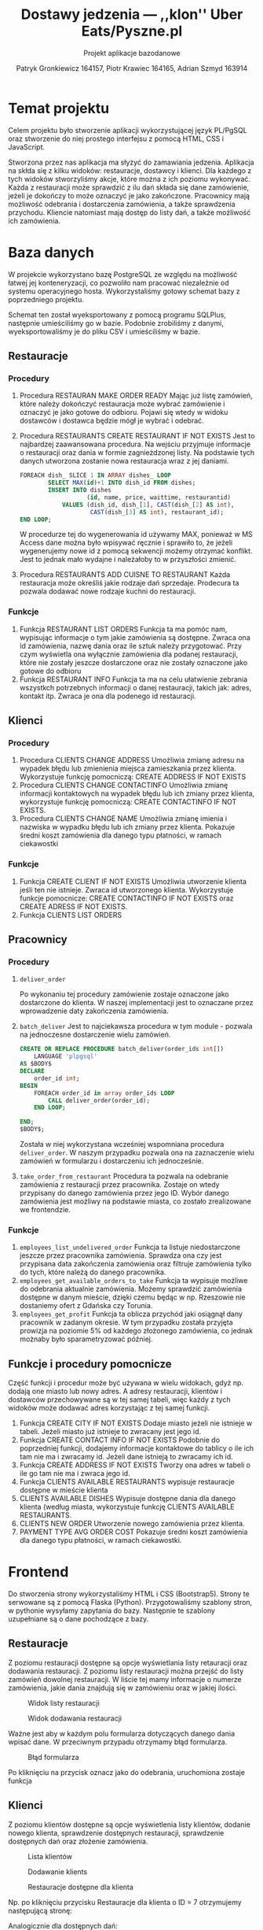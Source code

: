 #+TITLE: Dostawy jedzenia --- ,,klon'' Uber Eats/Pyszne.pl
#+SUBTITLE: Projekt aplikacje bazodanowe
#+AUTHOR: Patryk Gronkiewicz 164157, Piotr Krawiec 164165, Adrian Szmyd 163914
#+LANGUAGE: pl
#+LATEX_HEADER: \usepackage{float}

* Temat projektu
Celem projektu było stworzenie aplikacji wykorzystującej język PL/PgSQL oraz stworzenie do niej prostego interfejsu z pomocą HTML, CSS i JavaScript.

Stworzona przez nas aplikacja ma słyżyć do zamawiania jedzenia. Aplikacja na skłda się z kilku widoków: restauracje, dostawcy i klienci. Dla każdego z tych widoków stworzyliśmy akcje, które można z ich poziomu wykonywać. Każda z restauracji może sprawdzić z ilu dań składa się dane zamówienie, jeżeli je dokończy to może oznaczyć je jako zakończone. Pracownicy mają możliwość odebrania i dostarczenia zamówienia, a także sprawdzenia przychodu. Kliencie natomiast mają dostęp do listy dań, a także możliwość ich zamówienia.

* Baza danych
W projekcie wykorzystano bazę PostgreSQL ze względu na możliwość łatwej jej konteneryzacji, co pozwoliło nam pracować niezależnie od systemu operacyjnego hosta. Wykorzystaliśmy gotowy schemat bazy z poprzedniego projektu.

[[./img/relacje.png]]

Schemat ten został wyeksportowany z pomocą programu SQLPlus, następnie umieściliśmy go w bazie. Podobnie zrobiliśmy z danymi, wyeksportowaliśmy je do pliku CSV i umieściliśmy w bazie.

** Restauracje
*** Procedury
1. Procedura RESTAURAN MAKE ORDER READY
    Mając już listę zamówień, które należy dokończyć restauracja może wybrać zamówienie i oznaczyć je jako gotowe do odbioru. Pojawi się wtedy w widoku dostawców i dostawca będzie mógł je wybrać i odebrać.

2. Procedura RESTAURANTS CREATE RESTAURANT IF NOT EXISTS
    Jest to najbardzej zaawansowana procedura. Na wejściu przyjmuje informacje o restauracji oraz dania w formie zagnieżdzonej listy. Na podstawie tych danych utworzona zostanie nowa restauracja wraz z jej daniami.
    #+NAME: Przykład iteracji po type ARRAY
    #+BEGIN_SRC sql
    FOREACH dish_ SLICE 1 IN ARRAY dishes_ LOOP
            SELECT MAX(id)+1 INTO dish_id FROM dishes;
            INSERT INTO dishes
                       (id, name, price, waittime, restaurantid)
                VALUES (dish_id, dish_[1], CAST(dish_[2] AS int),
                        CAST(dish_[3] AS int), restaurant_id);
    END LOOP;
    #+END_SRC
    W procedurze tej do wygenerowania id używamy MAX, ponieważ w MS Access dane można było wpisywać ręcznie i sprawiło to, że jeżeli wygenerujemy nowe id z pomocą sekwencji możemy otrzymać konflikt. Jest to jednak mało wydajne i należałoby to w przyszłości zmienić.
3. Procedura RESTAURANTS ADD CUISNE TO RESTAURANT
    Każda restauracja może określiś jakie rodzaje dań sprzedaje. Prodecura ta pozwala dodawać nowe rodzaje kuchni do restauracji.

*** Funkcje
1. Funkcja RESTAURANT LIST ORDERS
    Funkcja ta ma pomóc nam, wypisując informacje o tym jakie zamówienia są dostępne. Zwraca ona id zamówienia, nazwę dania oraz ile sztuk należy przygotować. Przy czym wyświetla ona wyłącznie zamówienia dla podanej restauracji, które nie zostały jeszcze dostarczone oraz nie zostały oznaczone jako gotowe do odbioru
2. Funkcja RESTAURANT INFO
    Funkcja ta ma na celu ułatwienie zebrania wszystkch potrzebnych informacji o danej restauracji, takich jak: adres, kontakt itp. Zwraca je ona dla podenego id restauracji.

** Klienci
*** Procedury
1. Procedura CLIENTS CHANGE ADDRESS
    Umożliwia zmianę adresu na wypadek błędu lub zmienienia miejsca zamieszkania przez klienta. Wykorzystuje funkcję pomocniczą: CREATE ADDRESS IF NOT EXISTS
2. Procedura CLIENTS CHANGE CONTACTINFO
    Umożliwia zmianę informacji kontaktowych na wypadek błędu lub ich zmiany przez klienta, wykorzystuje funkcję pomocniczą: CREATE CONTACTINFO IF NOT EXISTS.
3. Procedura CLIENTS CHANGE NAME
    Umożliwia zmianę imienia i nazwiska w wypadku błędu lub ich zmiany przez klienta. Pokazuje średni koszt zamówienia dla danego typu płatności, w ramach ciekawostki
*** Funkcje
1. Funkcja CREATE CLIENT IF NOT EXISTS
    Umożliwia utworzenie klienta jeśli ten nie istnieje. Zwraca id utworzonego klienta. Wykorzystuje funkcje pomocnicze: CREATE CONTACTINFO IF NOT EXISTS oraz CREATE ADRESS IF NOT EXISTS.
2. Funkcja CLIENTS LIST ORDERS
** Pracownicy
*** Procedury
1. ~deliver_order~

   Po wykonaniu tej procedury zamówienie zostaje oznaczone jako dostarczone do klienta. W naszej implementacji jest to oznaczane przez wprowadzenie daty zakończenia zamówienia.
2. ~batch_deliver~
   Jest to najciekawsza procedura w tym module - pozwala na jednoczesne dostarczenie wielu zamówień.
   #+begin_src sql
    CREATE OR REPLACE PROCEDURE batch_deliver(order_ids int[])
        LANGUAGE 'plpgsql'
    AS $BODY$
    DECLARE
        order_id int;
    BEGIN
        FOREACH order_id in array order_ids LOOP
            CALL deliver_order(order_id);
        END LOOP;

    END;
    $BODY$;
   #+end_src
   Została w niej wykorzystana wcześniej wspomniana procedura ~deliver_order~. W naszym przypadku pozwala ona na zaznaczenie wielu zamówień w formularzu i dostarczeniu ich jednocześnie.
3. ~take_order_from_restaurant~
   Procedura ta pozwala na odebranie zamówienia z restauracji przez pracownika. Zostaje on wtedy przypisany do danego zamówienia przez jego ID. Wybór danego zamówienia jest możliwy na podstawie miasta, co zostało zrealizowane we frontendzie.
*** Funkcje
1. ~employees_list_undelivered_order~
   Funkcja ta listuje niedostarczone jeszcze przez pracownika zamówienia. Sprawdza ona czy jest przypisana data zakończenia zamówienia oraz filtruje zamówienia tylko do tych, które należą do danego pracownika.
2. ~employees_get_available_orders_to_take~
   Funkcja ta wypisuje możliwe do odebrania aktualnie zamówienia. Możemy sprawdzić zamówienia dostępne w danym mieście, dzięki czemu będąc w np. Rzeszowie nie dostaniemy ofert z Gdańska czy Torunia.
3. ~employees_get_profit~
   Funkcja ta oblicza przychód jaki osiągnął dany pracownik w zadanym okresie. W tym przypadku została przyjęta prowizja na poziomie 5% od każdego złożonego zamówienia, co jednak możnaby było sparametryzować później.
** Funkcje i procedury pomocnicze
Część funkcji i procedur może być używana w wielu widokach, gdyż np. dodają one miasto lub nowy adres. A adresy restauracji, klientów i dostawców przechowywane są w tej samej tabeli, więc każdy z tych widoków może dodawać adres korzystając z tej samej funkcji.
1. Funkcja CREATE CITY IF NOT EXISTS
    Dodaje miasto jeżeli nie istnieje w tabeli. Jeżeli miasto już istnieje to zwracany jest jego id.
2. Funkcja CREATE CONTACT INFO IF NOT EXISTS
    Podobnie do poprzedniej funkcji, dodajemy informacje kontaktowe do tablicy o ile ich tam nie ma i zwracamy id. Jeżeli dane istnieją to zwracamy ich id.
3. Funkcja CREATE ADDRESS IF NOT EXISTS
    Tworzy ona adres w tabeli o ile go tam nie ma i zwraca jego id.
4. Funkcja CLIENTS AVAILABLE RESTAURANTS
    wypisuje restauracje dostępne w mieście klienta
5. CLIENTS AVAILABLE DISHES
    Wypisuje dostępne dania dla danego klienta (według miasta, wykorzystuje funkcję CLIENTS AVAILABLE RESTAURANTS.
6. CLIENTS NEW ORDER
    Utworzenie nowego zamówienia przez klienta.
7. PAYMENT TYPE AVG ORDER COST
    Pokazuje średni koszt zamówienia dla danego typu płatności, w ramach ciekawostki.
* Frontend
Do stworzenia strony wykorzystaliśmy HTML i CSS (Bootstrap5). Strony te serwowane są z pomocą Flaska (Python). Przygotowaliśmy szablony stron, w pythonie wysyłamy zapytania do bazy. Następnie te szablony uzupełniane są o dane pochodzące z bazy.
** Restauracje
Z poziomu restauracji dostępne są opcje wyświetlania listy retauracji oraz dodawania restauracji. Z poziomu listy restauracji można przejść do listy zamówień dowolnej restauracji. W liście tej mamy informacje o numerze zamówienia, jakie dania znajdują się w zamówieniu oraz w jakiej ilości.

#+CAPTION: Widok listy restauracji
#+attr_latex: :width 300px :placement [H]
[[./img/restaurants-list.png]]

#+CAPTION: Widok dodawania restauracji
#+attr_latex: :width 300px :placement [H]
[[./img/restaurants-add.png]]

Ważne jest aby w każdym polu formularza dotyczących danego dania wpisać dane. W przeciwnym przypadu otrzymamy błąd formularza.

#+CAPTION: Błąd formularza
#+attr_latex: :width 300px :placement [H]
[[./img/restaurants-error.png]]

#+CAPTION: Widok listy restauracji
#+attr_latex: :width 300px :placement [H]
[[./img/restaurants-orders.png]]
Po kliknięciu na przycisk oznacz jako do odebrania, uruchomiona zostaje funkcja

** Klienci
Z poziomu klientów dostępne są opcje wyświetlenia listy klientów, dodanie nowego klienta, sprawdzenie dostępnych restauracji, sprawdzenie dostępnych dań oraz złożenie zamówienia.
#+CAPTION: Lista klientów
#+attr_latex: :width 300px :placement [H]
[[./img/clients_1.png]]

#+CAPTION: Dodawanie klients
#+attr_latex: :width 300px :placement [H]
[[./img/clients_2.png]]

#+CAPTION: Restauracje dostępne dla klienta
#+attr_latex: :width 300px :placement [H]
[[./img/clients_3.png]]

Np. po kliknięciu przycisku Restauracje dla klienta o ID = 7 otrzymujemy następującą stronę:
#+CAPTION: Lista dostępnych restauracji
#+attr_latex: :width 300px :placement [H]
[[./img/clients_4.png]]
Analogicznie dla dostępnych dań:
#+CAPTION: Lista klientów - dostępne dania
#+attr_latex: :width 300px :placement [H]
[[./img/clients_5.png]]

#+CAPTION: Dania dostępne dla klients
#+attr_latex: :width 300px :placement [H]
[[./img/clients_6.png]]

#+CAPTION: Lista klientów - składanie zamówienia
#+attr_latex: :width 300px :placement [H]
[[./img/clients_7.png]]

#+CAPTION: Składanie zamówienia:
#+attr_latex: :width 300px :placement [H]
[[./img/clients_8.png]]
** Pracownicy
W naszej aplikacji mamy dostępną listę pracowników. Zastępuje ona system logowania w celu uproszczenia części niepowiązanej z tematyką projektu. Możemy tam znaleźć istotne informacje nt. pracowników oraz przejście do ,,panelu sterowania''.

#+caption: Lista pracowników
#+attr_latex: :width 300px :float nil
[[file:img/employees-list.png]]

W panelu sterowania znajdują się 3 możliwe opcje, z czego 2 możliwe do konfiguracji.

#+caption: ,,Panel sterowania'' pracownika
#+attr_latex: :width 300px :float nil
[[file:img/employees-dashboard.png]]

1. Lista dostępnych zamówień - po wybraniu z wczytywanej z bazy danych listy miast odpowiedniej lokalizacji możemy przejść do listy dostępnych zamówień.
    #+caption: Lista dostępnych zamówień
    #+attr_latex: :width 300px :float nil
    [[file:img/employees-available_orders.png]]

2. Zarobki - po wybraniu z wygodnego menu możemy prosto wyznaczyć przychód z danego okresu
    #+caption: Zysk pracownika w danym okresie
    #+attr_latex: :width 300px :float nil
    [[file:img/employees-profits.png]]

3. Lista niedostarczonych zamówień - tutaj każdy pracownik może sprawdzić które zamówienia dostarczył, a których jeszcze nie. Dodatkową opcją jest oznaczenie danego zamówienia jako dostarczonego albo całej grupy zamówień.
    #+caption: Lista niedostarczonych zamówień
    #+attr_latex: :width 300px :float nil
    [[file:img/employees-to_deliver.png]]

* Uruchamianie projektu
Do uruchomienia projektu potrzebne są: Docker, Docker compose oraz python. Uruchamianie należy zacząć od uruchomienia bazy danych oraz pgAdmin do zarządzania nią. Poniższe polecenie uruchomi bazę, stworzy odpowiednie tabele, procedury, funkcje oraz umieści w nich przykładowe dane. Kod generujący je znajduje się w folderze ~Docker~ i uruchamia się w kolejności alfabetycznej, stąd nazwy plików mają format ~init-number-nazwa~.
#+BEGIN_SRC bash
$ docker compose up -d
#+END_SRC
Jeżeli baza już działa, możemy uruchomić serwer www:
#+BEGIN_SRC bash
$ flask run
#+END_SRC
Aby przejść do poszczególnych widoków należy wpisać:
1. Klienci: [[http://localhost:5000/clients]]
2. Restauracje: [[http://localhost:5000/restaurants]]
3. Dostawcy: [[http://localhost:5000/employees]]

* Podsumowanie i plany rozwoju
W projekcie udało nam się stworzyć podstawową aplikację korzystającą z bazy Postgres oraz wykorzystującą PL/pgSQL. Demonstruje ona w jaki sposób mogłaby działać aplikacja do zamawiania jedzenia. Oczywiście jest to wyłącznie prototyp i właściwa aplikacja wymagałaby stworzenia systemu logowania, profili oraz ulepszonego UI.
